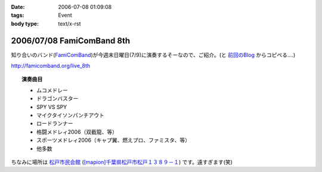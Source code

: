 :date: 2006-07-08 01:09:08
:tags: Event
:body type: text/x-rst

==========================
2006/07/08 FamiComBand 8th
==========================

知り合いのバンド(`FamiComBand`_)が今週末日曜日(7/9)に演奏するそーなので、ご紹介。(と `前回のBlog`_ からコピペる‥‥)

http://famicomband.org/live_8th

.. topic:: 演奏曲目

  - ムコメドレー
  - ドラゴンバスター
  - SPY VS SPY
  - マイクタイソンパンチアウト
  - ロードランナー
  - 格闘メドレィ2006（双截龍、等）
  - スポーツメドレィ2006（キャプ翼、燃えプロ、ファミスタ、等）
  - 他多数


ちなみに場所は `松戸市民会館`_ (`[mapion]千葉県松戸市松戸１３８９－１`_) です。遠すぎます(笑)


.. _`FamiComBand`: http://famicomband.org/
.. _`前回のBlog`: http://www.freia.jp/taka/blog/251
.. _`松戸市民会館`: http://www.morinohall21.com/kaikan/kaikan.htm
.. _`[mapion]千葉県松戸市松戸１３８９－１`: http://www.mapion.co.jp/c/f?uc=1&grp=MapionBB&nl=35/46/39.620&el=139/54/13.291&scl=10000&bid=Mlink


.. :extend type: text/html
.. :extend:

